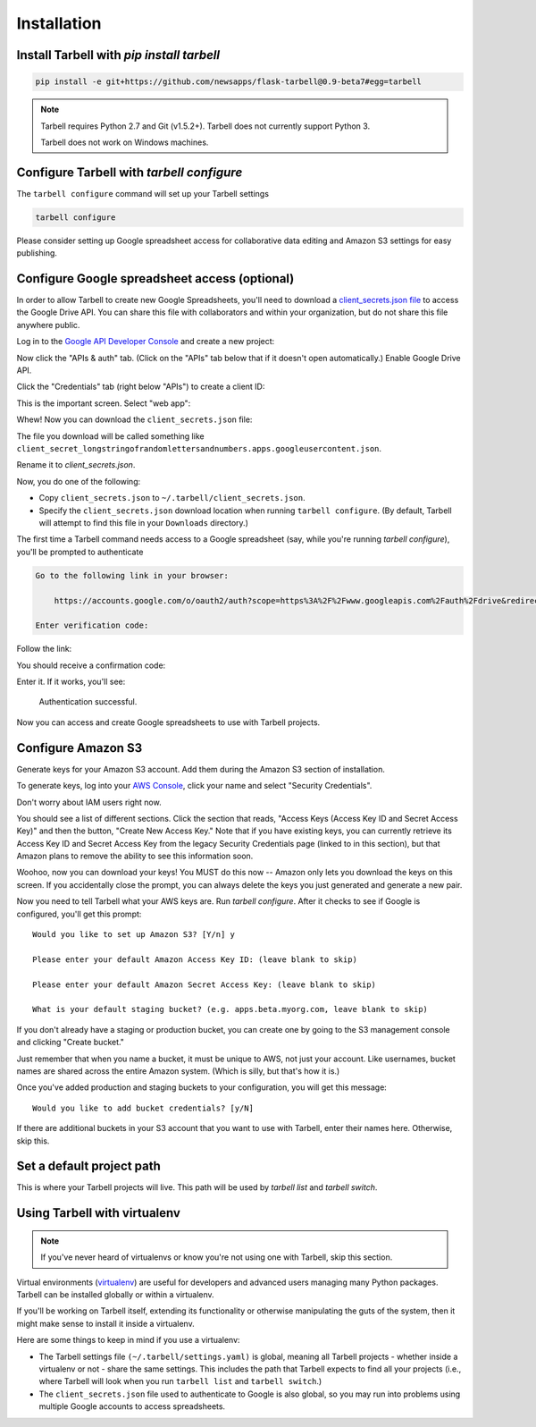 ============
Installation
============

Install Tarbell with `pip install tarbell`
------------------------------------------

.. code-block:: bash

    pip install -e git+https://github.com/newsapps/flask-tarbell@0.9-beta7#egg=tarbell

.. note::

  Tarbell requires Python 2.7 and Git (v1.5.2+). Tarbell does not currently support Python 3.

  Tarbell does not work on Windows machines.

Configure Tarbell with `tarbell configure`
------------------------------------------

The ``tarbell configure`` command will set up your Tarbell settings

.. code-block:: bash

  tarbell configure

Please consider setting up Google spreadsheet access for collaborative data editing and Amazon
S3 settings for easy publishing.


Configure Google spreadsheet access (optional)
----------------------------------------------

In order to allow Tarbell to create new Google Spreadsheets, you'll need to
download a `client_secrets.json file <https://developers.google.com/api-client-library/python/guide/aaa_client_secrets>`_
to access the Google Drive API. You can share this file with collaborators and
within your organization, but do not share this file anywhere public.

Log in to the `Google API Developer Console <https://cloud.google.com/console/project>`_ and create a new project:

.. image:: create_1_new.png

.. image:: create_1-5_new.png
   :width: 700px


Now click the "APIs & auth" tab. (Click on the "APIs" tab below that if it 
doesn't open automatically.) Enable Google Drive API.

.. image:: create_2_new.png
   :width: 700px


Click the "Credentials" tab (right below "APIs") to create a client ID:

.. image:: create_3_new.png
   :width: 700px


This is the important screen. Select "web app":

.. image:: create_5_new.png
   :width: 700px


Whew! Now you can download the ``client_secrets.json`` file:

.. image:: create_6_new.png
   :width: 700px


The file you download will be called something like 
``client_secret_longstringofrandomlettersandnumbers.apps.googleusercontent.json``.

Rename it to `client_secrets.json`.

Now, you do one of the following:

* Copy ``client_secrets.json`` to ``~/.tarbell/client_secrets.json``.
* Specify the ``client_secrets.json`` download location when running ``tarbell configure``. (By default, Tarbell will attempt to find this file in your ``Downloads`` directory.)

The first time a Tarbell command needs access to a Google spreadsheet (say, while you're running `tarbell configure`), you'll be prompted to
authenticate

.. code-block:: bash

  Go to the following link in your browser:

      https://accounts.google.com/o/oauth2/auth?scope=https%3A%2F%2Fwww.googleapis.com%2Fauth%2Fdrive&redirect_uri=urn%3Aietf%3Awg%3Aoauth%3A2.0%3Aoob&response_type=code&client_id=705475625983-bdm46bacl3v8hlt4dd9ufvgsmgg3jrug.apps.googleusercontent.com&access_type=offline

  Enter verification code: 

Follow the link:

.. image:: create_7_new.png

You should receive a confirmation code:

.. image:: create_8.png


Enter it. If it works, you'll see:

  Authentication successful.

Now you can access and create Google spreadsheets to use with Tarbell projects.

Configure Amazon S3
-------------------

Generate keys for your Amazon S3 account. Add them during the Amazon S3 section of installation.

To generate keys, log into your `AWS Console <http://aws.amazon.com/>`_, click your name and select
"Security Credentials".

.. image:: aws_security_creds.png
   :width: 700px


Don't worry about IAM users right now.

.. image:: aws_continue.png
   :width: 700px


You should see a list of different sections. Click the section that reads, 
"Access Keys (Access Key ID and Secret Access Key)" and then the button, "Create New Access Key."
Note that if you have existing keys, you can currently retrieve its Access Key ID 
and Secret Access Key from the legacy Security Credentials page (linked to in this section), 
but that Amazon plans to remove the ability to see this information soon.

.. image:: aws_create_new_key.png
   :width: 700px


Woohoo, now you can download your keys! You MUST do this now -- Amazon only lets you download 
the keys on this screen. If you accidentally close the prompt, you can always delete the 
keys you just generated and generate a new pair.

.. image:: aws_download_keys.png
   :width: 700px

Now you need to tell Tarbell what your AWS keys are. Run `tarbell configure`. After it checks to see if Google is configured, you'll get this prompt::

  Would you like to set up Amazon S3? [Y/n] y

  Please enter your default Amazon Access Key ID: (leave blank to skip)

  Please enter your default Amazon Secret Access Key: (leave blank to skip)

  What is your default staging bucket? (e.g. apps.beta.myorg.com, leave blank to skip)

If you don't already have a staging or production bucket, you can create one by 
going to the S3 management console and clicking "Create bucket."

.. image:: aws_create_bukkits.png
   :width: 700px

.. image:: aws_bukkit_settings.png
   :width: 700px

Just remember that when you name a bucket, it must be unique to AWS, not just your account. 
Like usernames, bucket names are shared across the entire Amazon system. (Which is silly, but 
that's how it is.)

.. image:: aws_bukkit_settings.png
   :width: 700px

Once you've added production and staging buckets to your configuration, you will get this message::

  Would you like to add bucket credentials? [y/N]

If there are additional buckets in your S3 account that you want to use with Tarbell, enter
their names here. Otherwise, skip this.

Set a default project path
--------------------------

This is where your Tarbell projects will live. This path will be used by `tarbell list` 
and `tarbell switch`.

.. image:: project_path.png
   :width: 700px

Using Tarbell with virtualenv
-----------------------------

.. note::
 
  If you've never heard of virtualenvs or know you're not using one with
  Tarbell, skip this section.

Virtual environments (`virtualenv <http://www.virtualenv.org/>`_) are useful for
developers and advanced users managing many Python packages. Tarbell can be installed
globally or within a virtualenv.

If you'll be working on Tarbell itself, extending its functionality
or otherwise manipulating the guts of the system, then it might make sense to
install it inside a virtualenv.

Here are some things to keep in mind if you use a virtualenv:

* The Tarbell settings file ``(~/.tarbell/settings.yaml)`` is global, meaning all
  Tarbell projects - whether inside a virtualenv or not - share the same
  settings. This includes the path that Tarbell expects to find all your
  projects (i.e., where Tarbell will look when you run ``tarbell list`` and
  ``tarbell switch``.)
* The ``client_secrets.json`` file used to authenticate to Google is also global,
  so you may run into problems using multiple Google accounts to access spreadsheets.

